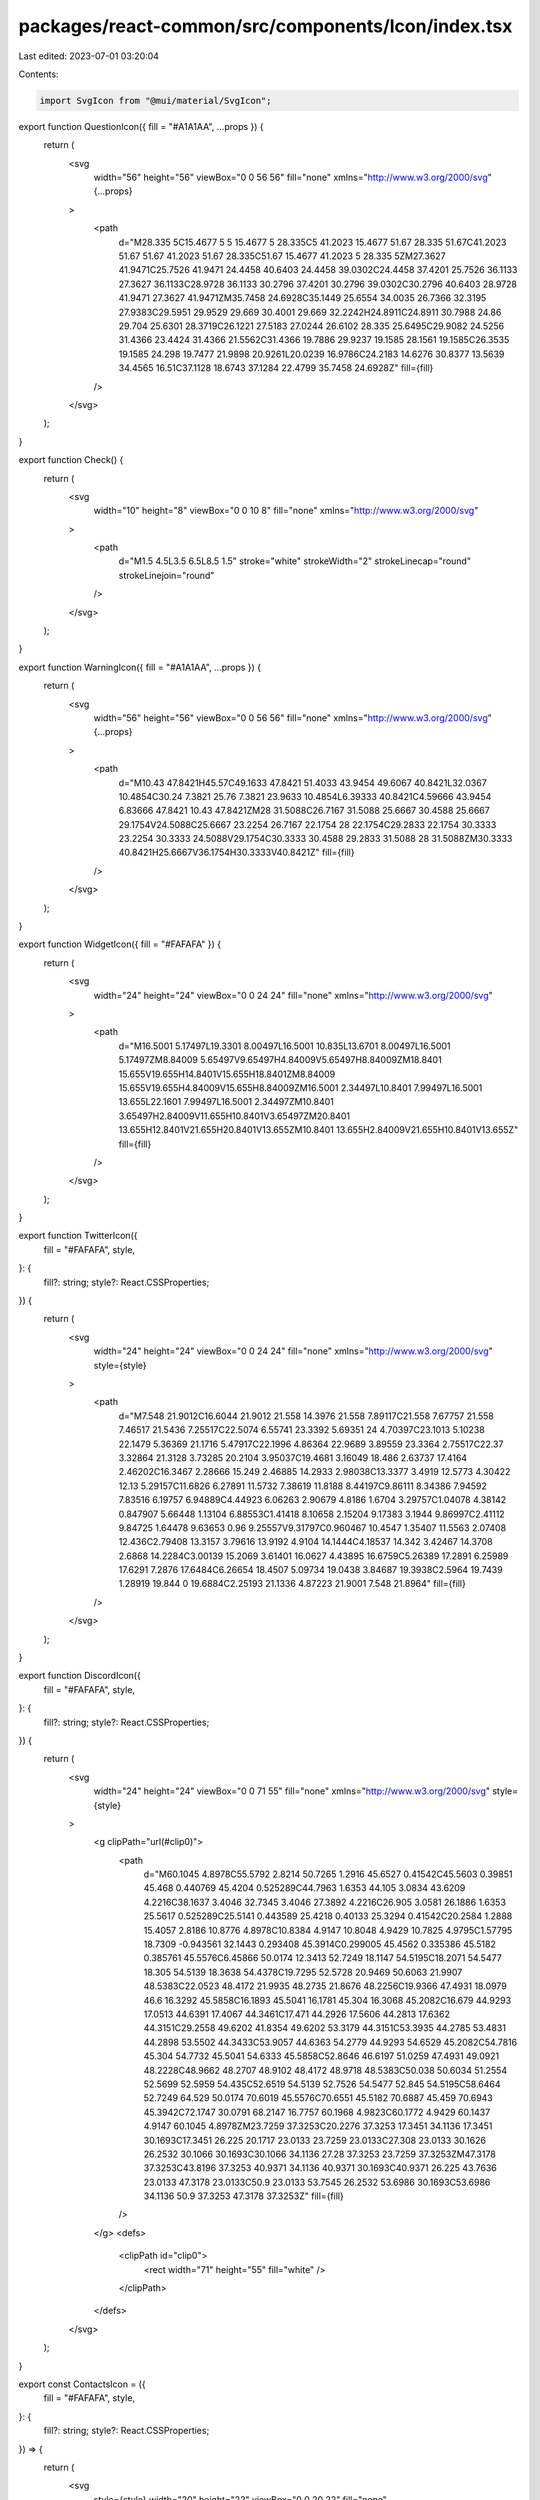 packages/react-common/src/components/Icon/index.tsx
===================================================

Last edited: 2023-07-01 03:20:04

Contents:

.. code-block:: tsx

    import SvgIcon from "@mui/material/SvgIcon";

export function QuestionIcon({ fill = "#A1A1AA", ...props }) {
  return (
    <svg
      width="56"
      height="56"
      viewBox="0 0 56 56"
      fill="none"
      xmlns="http://www.w3.org/2000/svg"
      {...props}
    >
      <path
        d="M28.335 5C15.4677 5 5 15.4677 5 28.335C5 41.2023 15.4677 51.67 28.335 51.67C41.2023 51.67 51.67 41.2023 51.67 28.335C51.67 15.4677 41.2023 5 28.335 5ZM27.3627 41.9471C25.7526 41.9471 24.4458 40.6403 24.4458 39.0302C24.4458 37.4201 25.7526 36.1133 27.3627 36.1133C28.9728 36.1133 30.2796 37.4201 30.2796 39.0302C30.2796 40.6403 28.9728 41.9471 27.3627 41.9471ZM35.7458 24.6928C35.1449 25.6554 34.0035 26.7366 32.3195 27.9383C29.5951 29.9529 29.669 30.4001 29.669 32.2242H24.8911C24.8911 30.7988 24.86 29.704 25.6301 28.3719C26.1221 27.5183 27.0244 26.6102 28.335 25.6495C29.9082 24.5256 31.4366 23.4424 31.4366 21.5562C31.4366 19.7886 29.9237 19.1585 28.1561 19.1585C26.3535 19.1585 24.298 19.7477 21.9898 20.9261L20.0239 16.9786C24.2183 14.6276 30.8377 13.5639 34.4565 16.51C37.1128 18.6743 37.1284 22.4799 35.7458 24.6928Z"
        fill={fill}
      />
    </svg>
  );
}

export function Check() {
  return (
    <svg
      width="10"
      height="8"
      viewBox="0 0 10 8"
      fill="none"
      xmlns="http://www.w3.org/2000/svg"
    >
      <path
        d="M1.5 4.5L3.5 6.5L8.5 1.5"
        stroke="white"
        strokeWidth="2"
        strokeLinecap="round"
        strokeLinejoin="round"
      />
    </svg>
  );
}

export function WarningIcon({ fill = "#A1A1AA", ...props }) {
  return (
    <svg
      width="56"
      height="56"
      viewBox="0 0 56 56"
      fill="none"
      xmlns="http://www.w3.org/2000/svg"
      {...props}
    >
      <path
        d="M10.43 47.8421H45.57C49.1633 47.8421 51.4033 43.9454 49.6067 40.8421L32.0367 10.4854C30.24 7.3821 25.76 7.3821 23.9633 10.4854L6.39333 40.8421C4.59666 43.9454 6.83666 47.8421 10.43 47.8421ZM28 31.5088C26.7167 31.5088 25.6667 30.4588 25.6667 29.1754V24.5088C25.6667 23.2254 26.7167 22.1754 28 22.1754C29.2833 22.1754 30.3333 23.2254 30.3333 24.5088V29.1754C30.3333 30.4588 29.2833 31.5088 28 31.5088ZM30.3333 40.8421H25.6667V36.1754H30.3333V40.8421Z"
        fill={fill}
      />
    </svg>
  );
}

export function WidgetIcon({ fill = "#FAFAFA" }) {
  return (
    <svg
      width="24"
      height="24"
      viewBox="0 0 24 24"
      fill="none"
      xmlns="http://www.w3.org/2000/svg"
    >
      <path
        d="M16.5001 5.17497L19.3301 8.00497L16.5001 10.835L13.6701 8.00497L16.5001 5.17497ZM8.84009 5.65497V9.65497H4.84009V5.65497H8.84009ZM18.8401 15.655V19.655H14.8401V15.655H18.8401ZM8.84009 15.655V19.655H4.84009V15.655H8.84009ZM16.5001 2.34497L10.8401 7.99497L16.5001 13.655L22.1601 7.99497L16.5001 2.34497ZM10.8401 3.65497H2.84009V11.655H10.8401V3.65497ZM20.8401 13.655H12.8401V21.655H20.8401V13.655ZM10.8401 13.655H2.84009V21.655H10.8401V13.655Z"
        fill={fill}
      />
    </svg>
  );
}

export function TwitterIcon({
  fill = "#FAFAFA",
  style,
}: {
  fill?: string;
  style?: React.CSSProperties;
}) {
  return (
    <svg
      width="24"
      height="24"
      viewBox="0 0 24 24"
      fill="none"
      xmlns="http://www.w3.org/2000/svg"
      style={style}
    >
      <path
        d="M7.548 21.9012C16.6044 21.9012 21.558 14.3976 21.558 7.89117C21.558 7.67757 21.558 7.46517 21.5436 7.25517C22.5074 6.55741 23.3392 5.69351 24 4.70397C23.1013 5.10238 22.1479 5.36369 21.1716 5.47917C22.1996 4.86364 22.9689 3.89559 23.3364 2.75517C22.37 3.32864 21.3128 3.73285 20.2104 3.95037C19.4681 3.16049 18.486 2.63737 17.4164 2.46202C16.3467 2.28666 15.249 2.46885 14.2933 2.98038C13.3377 3.4919 12.5773 4.30422 12.13 5.29157C11.6826 6.27891 11.5732 7.38619 11.8188 8.44197C9.86111 8.34386 7.94592 7.83516 6.19757 6.94889C4.44923 6.06263 2.90679 4.8186 1.6704 3.29757C1.04078 4.38142 0.847907 5.66448 1.13104 6.88553C1.41418 8.10658 2.15204 9.17383 3.1944 9.86997C2.41112 9.84725 1.64478 9.63653 0.96 9.25557V9.31797C0.960467 10.4547 1.35407 11.5563 2.07408 12.436C2.79408 13.3157 3.79616 13.9192 4.9104 14.1444C4.18537 14.342 3.42467 14.3708 2.6868 14.2284C3.00139 15.2069 3.61401 16.0627 4.43895 16.6759C5.26389 17.2891 6.25989 17.6291 7.2876 17.6484C6.26654 18.4507 5.09734 19.0438 3.84687 19.3938C2.5964 19.7439 1.28919 19.844 0 19.6884C2.25193 21.1336 4.87223 21.9001 7.548 21.8964"
        fill={fill}
      />
    </svg>
  );
}

export function DiscordIcon({
  fill = "#FAFAFA",
  style,
}: {
  fill?: string;
  style?: React.CSSProperties;
}) {
  return (
    <svg
      width="24"
      height="24"
      viewBox="0 0 71 55"
      fill="none"
      xmlns="http://www.w3.org/2000/svg"
      style={style}
    >
      <g clipPath="url(#clip0)">
        <path
          d="M60.1045 4.8978C55.5792 2.8214 50.7265 1.2916 45.6527 0.41542C45.5603 0.39851 45.468 0.440769 45.4204 0.525289C44.7963 1.6353 44.105 3.0834 43.6209 4.2216C38.1637 3.4046 32.7345 3.4046 27.3892 4.2216C26.905 3.0581 26.1886 1.6353 25.5617 0.525289C25.5141 0.443589 25.4218 0.40133 25.3294 0.41542C20.2584 1.2888 15.4057 2.8186 10.8776 4.8978C10.8384 4.9147 10.8048 4.9429 10.7825 4.9795C1.57795 18.7309 -0.943561 32.1443 0.293408 45.3914C0.299005 45.4562 0.335386 45.5182 0.385761 45.5576C6.45866 50.0174 12.3413 52.7249 18.1147 54.5195C18.2071 54.5477 18.305 54.5139 18.3638 54.4378C19.7295 52.5728 20.9469 50.6063 21.9907 48.5383C22.0523 48.4172 21.9935 48.2735 21.8676 48.2256C19.9366 47.4931 18.0979 46.6 16.3292 45.5858C16.1893 45.5041 16.1781 45.304 16.3068 45.2082C16.679 44.9293 17.0513 44.6391 17.4067 44.3461C17.471 44.2926 17.5606 44.2813 17.6362 44.3151C29.2558 49.6202 41.8354 49.6202 53.3179 44.3151C53.3935 44.2785 53.4831 44.2898 53.5502 44.3433C53.9057 44.6363 54.2779 44.9293 54.6529 45.2082C54.7816 45.304 54.7732 45.5041 54.6333 45.5858C52.8646 46.6197 51.0259 47.4931 49.0921 48.2228C48.9662 48.2707 48.9102 48.4172 48.9718 48.5383C50.038 50.6034 51.2554 52.5699 52.5959 54.435C52.6519 54.5139 52.7526 54.5477 52.845 54.5195C58.6464 52.7249 64.529 50.0174 70.6019 45.5576C70.6551 45.5182 70.6887 45.459 70.6943 45.3942C72.1747 30.0791 68.2147 16.7757 60.1968 4.9823C60.1772 4.9429 60.1437 4.9147 60.1045 4.8978ZM23.7259 37.3253C20.2276 37.3253 17.3451 34.1136 17.3451 30.1693C17.3451 26.225 20.1717 23.0133 23.7259 23.0133C27.308 23.0133 30.1626 26.2532 30.1066 30.1693C30.1066 34.1136 27.28 37.3253 23.7259 37.3253ZM47.3178 37.3253C43.8196 37.3253 40.9371 34.1136 40.9371 30.1693C40.9371 26.225 43.7636 23.0133 47.3178 23.0133C50.9 23.0133 53.7545 26.2532 53.6986 30.1693C53.6986 34.1136 50.9 37.3253 47.3178 37.3253Z"
          fill={fill}
        />
      </g>
      <defs>
        <clipPath id="clip0">
          <rect width="71" height="55" fill="white" />
        </clipPath>
      </defs>
    </svg>
  );
}

export const ContactsIcon = ({
  fill = "#FAFAFA",
  style,
}: {
  fill?: string;
  style?: React.CSSProperties;
}) => {
  return (
    <svg
      style={style}
      width="20"
      height="22"
      viewBox="0 0 20 22"
      fill="none"
      xmlns="http://www.w3.org/2000/svg"
    >
      <path
        d="M10 21.6992C9.85005 21.6992 9.70405 21.6742 9.56205 21.6242C9.42072 21.5742 9.30005 21.4992 9.20005 21.3992L6.90005 19.0992H3.07505C2.44172 19.0992 1.90438 18.8786 1.46305 18.4372C1.02105 17.9952 0.800049 17.4576 0.800049 16.8242V2.97422C0.800049 2.34089 1.02105 1.80322 1.46305 1.36122C1.90438 0.919885 2.44172 0.699219 3.07505 0.699219H16.925C17.5584 0.699219 18.0961 0.919885 18.538 1.36122C18.9794 1.80322 19.2001 2.34089 19.2001 2.97422V16.8242C19.2001 17.4576 18.9794 17.9952 18.538 18.4372C18.0961 18.8786 17.5584 19.0992 16.925 19.0992H13.075L10.8 21.3992C10.6834 21.4992 10.5544 21.5742 10.413 21.6242C10.271 21.6742 10.1334 21.6992 10 21.6992ZM10 11.0242C10.9834 11.0242 11.821 10.6782 12.513 9.98622C13.2044 9.29489 13.55 8.45755 13.55 7.47422C13.55 6.49089 13.2044 5.65355 12.513 4.96222C11.821 4.27022 10.9834 3.92422 10 3.92422C9.01672 3.92422 8.17938 4.27022 7.48805 4.96222C6.79605 5.65355 6.45005 6.49089 6.45005 7.47422C6.45005 8.45755 6.79605 9.29489 7.48805 9.98622C8.17938 10.6782 9.01672 11.0242 10 11.0242ZM10 18.6242L12.425 16.8242H16.925V15.5492C16.025 14.6826 14.9917 14.0076 13.825 13.5242C12.6584 13.0409 11.3834 12.7992 10 12.7992C8.61672 12.7992 7.34172 13.0409 6.17505 13.5242C5.00838 14.0076 3.97505 14.6826 3.07505 15.5492V16.8242H7.55005L10 18.6242Z"
        fill={fill}
      />
    </svg>
  );
};

export function CashIcon() {
  return (
    <svg
      width="24"
      height="24"
      viewBox="0 0 24 24"
      fill="none"
      xmlns="http://www.w3.org/2000/svg"
    >
      <path
        d="M4.7999 4.80005C3.47442 4.80005 2.3999 5.87457 2.3999 7.20005V12C2.3999 13.3255 3.47442 14.4 4.7999 14.4L4.7999 7.20005H16.7999C16.7999 5.87457 15.7254 4.80005 14.3999 4.80005H4.7999Z"
        fill="#FAFAFA"
      />
      <path
        fillRule="evenodd"
        clipRule="evenodd"
        d="M7.1999 12C7.1999 10.6746 8.27442 9.60005 9.5999 9.60005H19.1999C20.5254 9.60005 21.5999 10.6746 21.5999 12V16.8C21.5999 18.1255 20.5254 19.2 19.1999 19.2H9.5999C8.27442 19.2 7.1999 18.1255 7.1999 16.8V12ZM14.3999 16.8C15.7254 16.8 16.7999 15.7255 16.7999 14.4C16.7999 13.0746 15.7254 12 14.3999 12C13.0744 12 11.9999 13.0746 11.9999 14.4C11.9999 15.7255 13.0744 16.8 14.3999 16.8Z"
        fill="#FAFAFA"
      />
    </svg>
  );
}

export function SuccessIcon() {
  return (
    <svg
      width="56"
      height="56"
      viewBox="0 0 56 56"
      fill="none"
      xmlns="http://www.w3.org/2000/svg"
    >
      <path
        d="M28.0001 4.66675C15.1201 4.66675 4.66675 15.1201 4.66675 28.0001C4.66675 40.8801 15.1201 51.3334 28.0001 51.3334C40.8801 51.3334 51.3334 40.8801 51.3334 28.0001C51.3334 15.1201 40.8801 4.66675 28.0001 4.66675ZM21.6767 38.0101L13.3001 29.6334C12.3901 28.7234 12.3901 27.2534 13.3001 26.3434C14.2101 25.4334 15.6801 25.4334 16.5901 26.3434L23.3334 33.0634L39.3867 17.0101C40.2967 16.1001 41.7668 16.1001 42.6768 17.0101C43.5868 17.9201 43.5868 19.3901 42.6768 20.3001L24.9667 38.0101C24.0801 38.9201 22.5867 38.9201 21.6767 38.0101Z"
        fill="#A1A1AA"
      />
    </svg>
  );
}

export function CheckIcon({
  fill = "#35A63A",
  style,
}: {
  fill?: string;
  style?: React.CSSProperties;
}) {
  return (
    <svg width="48" height="48" viewBox="0 0 48 48" fill="none" style={style}>
      <rect width="48" height="48" rx="24" fill={fill} />
      <path
        d="M20 29.5598L14.44 23.9998L12.5466 25.8798L20 33.3331L36 17.3331L34.12 15.4531L20 29.5598Z"
        fill="white"
      />
    </svg>
  );
}

export function CrossIcon() {
  return (
    <svg
      width="48"
      height="48"
      viewBox="0 0 48 48"
      fill="none"
      xmlns="http://www.w3.org/2000/svg"
    >
      <rect width="48" height="48" rx="24" fill="#E95050" />
      <path
        d="M33.3334 16.547L31.4534 14.667L24.0001 22.1203L16.5467 14.667L14.6667 16.547L22.1201 24.0003L14.6667 31.4537L16.5467 33.3337L24.0001 25.8803L31.4534 33.3337L33.3334 31.4537L25.8801 24.0003L33.3334 16.547Z"
        fill="white"
      />
    </svg>
  );
}

export function MnemonicIcon({
  fill = "#A1A1AA",
  style,
}: {
  fill?: string;
  style: React.CSSProperties;
}) {
  return (
    <svg
      width="24"
      height="24"
      viewBox="0 0 24 24"
      fill="none"
      xmlns="http://www.w3.org/2000/svg"
      style={style}
    >
      <path
        d="M3 19.0251C2.45 19.0251 1.97933 18.8294 1.588 18.4381C1.196 18.0461 1 17.5751 1 17.0251V15.0251C1 14.7418 1.096 14.5041 1.288 14.3121C1.47933 14.1208 1.71667 14.0251 2 14.0251C2.28333 14.0251 2.521 14.1208 2.713 14.3121C2.90433 14.5041 3 14.7418 3 15.0251V17.0251H21V15.0251C21 14.7418 21.096 14.5041 21.288 14.3121C21.4793 14.1208 21.7167 14.0251 22 14.0251C22.2833 14.0251 22.5207 14.1208 22.712 14.3121C22.904 14.5041 23 14.7418 23 15.0251V17.0251C23 17.5751 22.8043 18.0461 22.413 18.4381C22.021 18.8294 21.55 19.0251 21 19.0251H3ZM7.35 15.2251C6.53333 15.2251 5.89167 15.0124 5.425 14.5871C4.95833 14.1624 4.725 13.5834 4.725 12.8501C4.725 12.1501 4.996 11.5791 5.538 11.1371C6.07933 10.6958 6.775 10.4751 7.625 10.4751C8.00833 10.4751 8.36267 10.5041 8.688 10.5621C9.01267 10.6208 9.29167 10.7168 9.525 10.8501V10.5001C9.525 10.0501 9.37067 9.69176 9.062 9.4251C8.754 9.15843 8.33333 9.0251 7.8 9.0251C7.55 9.0251 7.31267 9.06243 7.088 9.1371C6.86267 9.21243 6.65833 9.31676 6.475 9.4501C6.325 9.56676 6.16267 9.63343 5.988 9.6501C5.81267 9.66676 5.65 9.61676 5.5 9.5001C5.35 9.38343 5.25833 9.23743 5.225 9.0621C5.19167 8.88743 5.24167 8.73343 5.375 8.6001C5.675 8.31676 6.02933 8.1001 6.438 7.9501C6.846 7.8001 7.30833 7.7251 7.825 7.7251C8.85833 7.7251 9.65 7.97076 10.2 8.4621C10.75 8.9541 11.025 9.66676 11.025 10.6001V14.2751C11.025 14.4751 10.954 14.6458 10.812 14.7871C10.6707 14.9291 10.5 15.0001 10.3 15.0001C10.0833 15.0001 9.90433 14.9291 9.763 14.7871C9.621 14.6458 9.55 14.4668 9.55 14.2501V14.1501H9.475C9.25833 14.4834 8.96667 14.7461 8.6 14.9381C8.23333 15.1294 7.81667 15.2251 7.35 15.2251ZM7.9 11.6501C7.36667 11.6501 6.95833 11.7541 6.675 11.9621C6.39167 12.1708 6.25 12.4668 6.25 12.8501C6.25 13.1834 6.375 13.4541 6.625 13.6621C6.875 13.8708 7.2 13.9751 7.6 13.9751C8.13333 13.9751 8.58767 13.7874 8.963 13.4121C9.33767 13.0374 9.525 12.5834 9.525 12.0501C9.29167 11.9168 9.025 11.8168 8.725 11.7501C8.425 11.6834 8.15 11.6501 7.9 11.6501ZM16.325 15.2251C15.6417 15.2251 15.121 15.0751 14.763 14.7751C14.4043 14.4751 14.175 14.2418 14.075 14.0751H14V14.4001C14 14.6001 13.9293 14.7708 13.788 14.9121C13.646 15.0541 13.475 15.1251 13.275 15.1251C13.075 15.1251 12.9 15.0501 12.75 14.9001C12.6 14.7501 12.525 14.5751 12.525 14.3751V5.7501C12.525 5.53343 12.6 5.3501 12.75 5.2001C12.9 5.0501 13.0833 4.9751 13.3 4.9751C13.5167 4.9751 13.7 5.0501 13.85 5.2001C14 5.3501 14.075 5.53343 14.075 5.7501V7.8001L14 8.8001H14.075C14.125 8.71676 14.325 8.5041 14.675 8.1621C15.025 7.82076 15.575 7.6501 16.325 7.6501C17.3917 7.6501 18.2333 8.03343 18.85 8.8001C19.4667 9.56676 19.775 10.4501 19.775 11.4501C19.775 12.4501 19.471 13.3291 18.863 14.0871C18.2543 14.8458 17.4083 15.2251 16.325 15.2251ZM16.1 9.0501C15.4333 9.0501 14.9167 9.29576 14.55 9.7871C14.1833 10.2791 14 10.8251 14 11.4251C14 12.0418 14.1833 12.5918 14.55 13.0751C14.9167 13.5584 15.4333 13.8001 16.1 13.8001C16.7667 13.8001 17.2877 13.5584 17.663 13.0751C18.0377 12.5918 18.225 12.0418 18.225 11.4251C18.225 10.8084 18.0377 10.2584 17.663 9.7751C17.2877 9.29176 16.7667 9.0501 16.1 9.0501Z"
        fill={fill}
      />
    </svg>
  );
}

export function BackpackMnemonicIcon({
  fill = "#A1A1AA",
  style,
}: {
  fill?: string;
  style: React.CSSProperties;
}) {
  return (
    <svg
      width="24"
      height="24"
      viewBox="0 0 24 24"
      fill="none"
      xmlns="http://www.w3.org/2000/svg"
      style={style}
    >
      <path
        d="M3 19.0251C2.45 19.0251 1.97933 18.8294 1.588 18.4381C1.196 18.0461 1 17.5751 1 17.0251V15.0251C1 14.7418 1.096 14.5041 1.288 14.3121C1.47933 14.1208 1.71667 14.0251 2 14.0251C2.28333 14.0251 2.521 14.1208 2.713 14.3121C2.90433 14.5041 3 14.7418 3 15.0251V17.0251H21V15.0251C21 14.7418 21.096 14.5041 21.288 14.3121C21.4793 14.1208 21.7167 14.0251 22 14.0251C22.2833 14.0251 22.5207 14.1208 22.712 14.3121C22.904 14.5041 23 14.7418 23 15.0251V17.0251C23 17.5751 22.8043 18.0461 22.413 18.4381C22.021 18.8294 21.55 19.0251 21 19.0251H3Z"
        fill={fill}
      />
      <path
        fillRule="evenodd"
        clipRule="evenodd"
        d="M16.9674 7.58057C16.2841 7.58057 15.7634 7.73057 15.4054 8.03057C15.0467 8.33057 14.8174 8.5639 14.7174 8.73057H14.6424V8.40557C14.6424 8.20557 14.5717 8.0349 14.4304 7.89357C14.2884 7.75157 14.1174 7.68057 13.9174 7.68057C13.7174 7.68057 13.5424 7.75557 13.3924 7.90557C13.2424 8.05557 13.1674 8.23057 13.1674 8.43057V17.0556C13.1674 17.2722 13.2424 17.4556 13.3924 17.6056C13.5424 17.7556 13.7257 17.8306 13.9424 17.8306C14.1591 17.8306 14.3424 17.7556 14.4924 17.6056C14.6424 17.4556 14.7174 17.2722 14.7174 17.0556V15.0056L14.6424 14.0056H14.7174C14.7674 14.0889 14.9674 14.3016 15.3174 14.6436C15.6674 14.9849 16.2174 15.1556 16.9674 15.1556C18.0341 15.1556 18.8757 14.7722 19.4924 14.0056C20.1091 13.2389 20.4174 12.3556 20.4174 11.3556C20.4174 10.3556 20.1134 9.47657 19.5054 8.71857C18.8967 7.9599 18.0507 7.58057 16.9674 7.58057ZM16.7425 13.7554C16.0758 13.7554 15.5592 13.5097 15.1925 13.0184C14.8258 12.5264 14.6425 11.9804 14.6425 11.3804C14.6425 10.7637 14.8258 10.2137 15.1925 9.73037C15.5592 9.24704 16.0758 9.00537 16.7425 9.00537C17.4092 9.00537 17.9302 9.24704 18.3055 9.73037C18.6802 10.2137 18.8675 10.7637 18.8675 11.3804C18.8675 11.997 18.6802 12.547 18.3055 13.0304C17.9302 13.5137 17.4092 13.7554 16.7425 13.7554Z"
        fill={fill}
      />
      <path
        fillRule="evenodd"
        clipRule="evenodd"
        d="M8.55 15.2251C7.86667 15.2251 7.346 15.0751 6.988 14.7751C6.62933 14.4751 6.4 14.2418 6.3 14.0751H6.225V14.4001C6.225 14.6001 6.15433 14.7708 6.013 14.9121C5.871 15.0541 5.7 15.1251 5.5 15.1251C5.3 15.1251 5.125 15.0501 4.975 14.9001C4.825 14.7501 4.75 14.5751 4.75 14.3751V5.7501C4.75 5.53343 4.825 5.3501 4.975 5.2001C5.125 5.0501 5.30833 4.9751 5.525 4.9751C5.74167 4.9751 5.925 5.0501 6.075 5.2001C6.225 5.3501 6.3 5.53343 6.3 5.7501V7.8001L6.225 8.8001H6.3C6.35 8.71677 6.55 8.5041 6.9 8.1621C7.25 7.82076 7.8 7.6501 8.55 7.6501C9.61667 7.6501 10.4583 8.03343 11.075 8.8001C11.6917 9.56676 12 10.4501 12 11.4501C12 12.4501 11.696 13.3291 11.088 14.0871C10.4793 14.8458 9.63333 15.2251 8.55 15.2251ZM8.3251 9.05029C7.65843 9.05029 7.14176 9.29596 6.7751 9.78729C6.40843 10.2793 6.2251 10.8253 6.2251 11.4253C6.2251 12.042 6.40843 12.592 6.7751 13.0753C7.14176 13.5586 7.65843 13.8003 8.3251 13.8003C8.99177 13.8003 9.51276 13.5586 9.8881 13.0753C10.2628 12.592 10.4501 12.042 10.4501 11.4253C10.4501 10.8086 10.2628 10.2586 9.8881 9.77529C9.51276 9.29196 8.99177 9.05029 8.3251 9.05029Z"
        fill={fill}
      />
    </svg>
  );
}
export function ImportedIcon({
  fill = "#A1A1AA",
  style,
}: {
  fill?: string;
  style?: React.CSSProperties;
}) {
  return (
    <svg
      width="24"
      height="24"
      viewBox="0 0 24 24"
      fill="none"
      xmlns="http://www.w3.org/2000/svg"
      style={style}
    >
      <path
        d="M12 16C11.7167 16 11.4793 15.904 11.288 15.712C11.096 15.5207 11 15.2834 11 15V7.85005L9.125 9.72505C8.925 9.92505 8.69167 10.025 8.425 10.025C8.15833 10.025 7.91667 9.91672 7.7 9.70005C7.5 9.50005 7.40433 9.26238 7.413 8.98705C7.421 8.71238 7.51667 8.48338 7.7 8.30005L11.3 4.70005C11.4 4.60005 11.5083 4.52905 11.625 4.48705C11.7417 4.44572 11.8667 4.42505 12 4.42505C12.1333 4.42505 12.2583 4.44572 12.375 4.48705C12.4917 4.52905 12.6 4.60005 12.7 4.70005L16.3 8.30005C16.5 8.50005 16.5957 8.73738 16.587 9.01205C16.579 9.28738 16.4833 9.51672 16.3 9.70005C16.1 9.90005 15.8627 10.004 15.588 10.012C15.3127 10.0207 15.075 9.92505 14.875 9.72505L13 7.85005V15C13 15.2834 12.9043 15.5207 12.713 15.712C12.521 15.904 12.2833 16 12 16ZM6 20C5.45 20 4.97933 19.8044 4.588 19.413C4.196 19.021 4 18.55 4 18V16C4 15.7167 4.09567 15.479 4.287 15.287C4.479 15.0957 4.71667 15 5 15C5.28333 15 5.521 15.0957 5.713 15.287C5.90433 15.479 6 15.7167 6 16V18H18V16C18 15.7167 18.096 15.479 18.288 15.287C18.4793 15.0957 18.7167 15 19 15C19.2833 15 19.5207 15.0957 19.712 15.287C19.904 15.479 20 15.7167 20 16V18C20 18.55 19.8043 19.021 19.413 19.413C19.021 19.8044 18.55 20 18 20H6Z"
        fill={fill}
      />
    </svg>
  );
}

// Larger hardware wallet icon
export function HardwareWalletIcon({ fill = "#A1A1AA", ...props }) {
  return (
    <svg
      width="56"
      height="56"
      viewBox="0 0 56 56"
      fill="none"
      xmlns="http://www.w3.org/2000/svg"
      {...props}
    >
      <path
        d="M42 9.33325H14C8.84332 9.33325 4.66666 13.5099 4.66666 18.6666V37.3333C4.66666 42.4899 8.84332 46.6666 14 46.6666H42C47.1567 46.6666 51.3333 42.4899 51.3333 37.3333V18.6666C51.3333 13.5099 47.1567 9.33325 42 9.33325ZM37.66 32.1299C37.1 32.5966 36.33 32.7833 35.6067 32.5966L9.68332 26.2499C10.3833 24.5466 12.04 23.3333 14 23.3333H42C43.5633 23.3333 44.94 24.1266 45.8033 25.2933L37.66 32.1299ZM14 13.9999H42C44.5667 13.9999 46.6667 16.0999 46.6667 18.6666V19.9499C45.29 19.1566 43.7033 18.6666 42 18.6666H14C12.2967 18.6666 10.71 19.1566 9.33332 19.9499V18.6666C9.33332 16.0999 11.4333 13.9999 14 13.9999Z"
        fill={fill}
      />
    </svg>
  );
}

export function HardwareIcon({
  fill = "#A1A1AA",
  style,
}: {
  fill?: string;
  style?: React.CSSProperties;
}) {
  return (
    <svg
      width="24"
      height="24"
      viewBox="0 0 24 24"
      fill="none"
      xmlns="http://www.w3.org/2000/svg"
      style={style}
    >
      <path
        fillRule="evenodd"
        clipRule="evenodd"
        d="M3 7.5H21C21.2833 7.5 21.5207 7.59567 21.712 7.787C21.904 7.979 22 8.21667 22 8.5V15.5C22 15.7833 21.904 16.0207 21.712 16.212C21.5207 16.404 21.2833 16.5 21 16.5H3C2.71667 16.5 2.47933 16.404 2.288 16.212C2.096 16.0207 2 15.7833 2 15.5V8.5C2 8.21667 2.096 7.979 2.288 7.787C2.47933 7.59567 2.71667 7.5 3 7.5ZM17.5176 14C18.6221 14 19.5176 13.1046 19.5176 12C19.5176 10.8954 18.6221 10 17.5176 10C16.413 10 15.5176 10.8954 15.5176 12C15.5176 13.1046 16.413 14 17.5176 14Z"
        fill={fill}
      />
    </svg>
  );
}

export function PlusCircleIcon({
  fill = "#A1A1AA",
  style,
}: {
  fill?: string;
  style?: React.CSSProperties;
}) {
  return (
    <svg
      width="25"
      height="24"
      viewBox="0 0 25 24"
      fill="none"
      xmlns="http://www.w3.org/2000/svg"
      style={style}
    >
      <path
        d="M12.7964 17C13.0797 17 13.3174 16.904 13.5094 16.712C13.7007 16.5207 13.7964 16.2833 13.7964 16V13H16.8214C17.1047 13 17.3381 12.904 17.5214 12.712C17.7047 12.5207 17.7964 12.2833 17.7964 12C17.7964 11.7167 17.7004 11.479 17.5084 11.287C17.3171 11.0957 17.0797 11 16.7964 11H13.7964V7.975C13.7964 7.69167 13.7007 7.45833 13.5094 7.275C13.3174 7.09167 13.0797 7 12.7964 7C12.5131 7 12.2757 7.09567 12.0844 7.287C11.8924 7.479 11.7964 7.71667 11.7964 8V11H8.77139C8.48805 11 8.25472 11.0957 8.07139 11.287C7.88805 11.479 7.79639 11.7167 7.79639 12C7.79639 12.2833 7.89205 12.5207 8.08339 12.712C8.27539 12.904 8.51305 13 8.79639 13H11.7964V16.025C11.7964 16.3083 11.8924 16.5417 12.0844 16.725C12.2757 16.9083 12.5131 17 12.7964 17ZM12.7964 22C11.4131 22 10.1131 21.7373 8.89639 21.212C7.67972 20.6873 6.62139 19.975 5.72139 19.075C4.82139 18.175 4.10905 17.1167 3.58439 15.9C3.05905 14.6833 2.79639 13.3833 2.79639 12C2.79639 10.6167 3.05905 9.31667 3.58439 8.1C4.10905 6.88333 4.82139 5.825 5.72139 4.925C6.62139 4.025 7.67972 3.31233 8.89639 2.787C10.1131 2.26233 11.4131 2 12.7964 2C14.1797 2 15.4797 2.26233 16.6964 2.787C17.9131 3.31233 18.9714 4.025 19.8714 4.925C20.7714 5.825 21.4837 6.88333 22.0084 8.1C22.5337 9.31667 22.7964 10.6167 22.7964 12C22.7964 13.3833 22.5337 14.6833 22.0084 15.9C21.4837 17.1167 20.7714 18.175 19.8714 19.075C18.9714 19.975 17.9131 20.6873 16.6964 21.212C15.4797 21.7373 14.1797 22 12.7964 22Z"
        fill={fill}
      />
    </svg>
  );
}

export function SecretKeyIcon({
  fill = "#A1A1AA",
  style,
}: {
  fill?: string;
  style?: React.CSSProperties;
}) {
  return (
    <svg
      width="24"
      height="24"
      viewBox="0 0 24 24"
      fill="none"
      xmlns="http://www.w3.org/2000/svg"
      style={style}
    >
      <path
        d="M7 18C5.33333 18 3.91667 17.4167 2.75 16.25C1.58333 15.0833 1 13.6667 1 12C1 10.3333 1.58333 8.91667 2.75 7.75C3.91667 6.58333 5.33333 6 7 6C8.35 6 9.52933 6.379 10.538 7.137C11.546 7.89567 12.25 8.85 12.65 10H21C21.55 10 22.021 10.1957 22.413 10.587C22.8043 10.979 23 11.45 23 12C23 12.6 22.7917 13.0833 22.375 13.45C21.9583 13.8167 21.5 14 21 14V16C21 16.55 20.8043 17.021 20.413 17.413C20.021 17.8043 19.55 18 19 18C18.45 18 17.979 17.8043 17.587 17.413C17.1957 17.021 17 16.55 17 16V14H12.65C12.25 15.15 11.546 16.1043 10.538 16.863C9.52933 17.621 8.35 18 7 18ZM7 14C7.55 14 8.02067 13.804 8.412 13.412C8.804 13.0207 9 12.55 9 12C9 11.45 8.804 10.979 8.412 10.587C8.02067 10.1957 7.55 10 7 10C6.45 10 5.97933 10.1957 5.588 10.587C5.196 10.979 5 11.45 5 12C5 12.55 5.196 13.0207 5.588 13.412C5.97933 13.804 6.45 14 7 14Z"
        fill={fill}
      />
    </svg>
  );
}

export function EclipseIcon() {
  // TODO
  return <div>ECL</div>;
}

export function SolanaIcon() {
  return (
    <svg
      width="56"
      height="56"
      viewBox="0 0 56 56"
      fill="none"
      xmlns="http://www.w3.org/2000/svg"
    >
      <path
        d="M28 56C43.464 56 56 43.464 56 28C56 12.536 43.464 0 28 0C12.536 0 0 12.536 0 28C0 43.464 12.536 56 28 56Z"
        fill="black"
      />
      <path
        d="M55.5 28C55.5 43.1878 43.1878 55.5 28 55.5C12.8122 55.5 0.5 43.1878 0.5 28C0.5 12.8122 12.8122 0.5 28 0.5C43.1878 0.5 55.5 12.8122 55.5 28Z"
        stroke="white"
        strokeOpacity="0.15"
      />
      <path
        fillRule="evenodd"
        clipRule="evenodd"
        d="M17.2789 35.7183C17.3843 35.6023 17.5127 35.5098 17.6559 35.4464C17.799 35.3829 17.954 35.3502 18.1105 35.35L43.7697 35.371C43.8791 35.3713 43.9859 35.4032 44.0773 35.463C44.1689 35.5228 44.241 35.6079 44.2849 35.7079C44.329 35.8078 44.343 35.9186 44.3254 36.0264C44.3077 36.1342 44.2592 36.2346 44.1855 36.3153L38.7213 42.3318C38.6159 42.4478 38.4874 42.5404 38.3442 42.6039C38.2008 42.6673 38.0458 42.7 37.889 42.7L12.2305 42.6791C12.1213 42.6788 12.0144 42.6468 11.9229 42.5871C11.8315 42.5273 11.7594 42.4422 11.7153 42.3422C11.6713 42.2422 11.6572 42.1315 11.6749 42.0237C11.6925 41.9159 11.7411 41.8155 11.8147 41.7348L17.2789 35.7183ZM44.1855 30.7097C44.2592 30.7905 44.3077 30.8909 44.3254 30.9987C44.343 31.1065 44.329 31.2172 44.2849 31.3172C44.241 31.4172 44.1689 31.5023 44.0773 31.5621C43.9859 31.6218 43.8791 31.6538 43.7697 31.654L18.1112 31.675C17.9546 31.675 17.7996 31.6423 17.6562 31.5789C17.5128 31.5154 17.3843 31.4228 17.2789 31.3068L11.8147 25.2868C11.7411 25.2061 11.6925 25.1057 11.6749 24.9979C11.6572 24.8901 11.6713 24.7793 11.7153 24.6794C11.7594 24.5794 11.8315 24.4943 11.9229 24.4345C12.0144 24.3747 12.1213 24.3428 12.2305 24.3425L37.8897 24.3215C38.0464 24.3217 38.2012 24.3544 38.3444 24.4179C38.4877 24.4813 38.616 24.5738 38.7213 24.6897L44.1855 30.7097ZM17.2789 13.6682C17.3843 13.5524 17.5127 13.4598 17.6559 13.3964C17.799 13.333 17.954 13.3001 18.1105 13.3L43.7697 13.321C43.8791 13.3213 43.9859 13.3532 44.0773 13.413C44.1689 13.4728 44.241 13.5579 44.2849 13.6579C44.329 13.7579 44.343 13.8685 44.3254 13.9764C44.3077 14.0842 44.2592 14.1846 44.1855 14.2653L38.7213 20.2818C38.6159 20.3978 38.4874 20.4904 38.3442 20.5539C38.2008 20.6173 38.0458 20.65 37.889 20.65L12.2305 20.629C12.1213 20.6288 12.0144 20.5968 11.9229 20.5371C11.8315 20.4773 11.7594 20.3922 11.7153 20.2922C11.6713 20.1922 11.6572 20.0815 11.6749 19.9737C11.6925 19.8659 11.7411 19.7655 11.8147 19.6847L17.2789 13.6682Z"
        fill="url(#paint0_linear_5897_33336)"
      />
      <defs>
        <linearGradient
          id="paint0_linear_5897_33336"
          x1="12.6589"
          y1="43.3412"
          x2="43.3413"
          y2="12.6588"
          gradientUnits="userSpaceOnUse"
        >
          <stop stopColor="#9945FF" />
          <stop offset="0.2" stopColor="#7962E7" />
          <stop offset="1" stopColor="#00D18C" />
        </linearGradient>
      </defs>
    </svg>
  );
}

export function EthereumIcon() {
  return (
    <svg xmlns="http://www.w3.org/2000/svg" id="body_1" width="56" height="56">
      <g transform="matrix(1.6470588 0 0 1.6470588 0 0)">
        <path
          d="M17 34C 26.3888 34 34 26.3888 34 17C 34 7.61116 26.3888 0 17 0C 7.61116 0 0 7.61116 0 17C 0 26.3888 7.61116 34 17 34z"
          stroke="none"
          fill="#627EEA"
          fillRule="nonzero"
        />
        <path
          d="M17.5293 4.25L17.5293 13.6744L25.4949 17.2337L17.5293 4.25z"
          stroke="none"
          fill="#FFFFFF"
          fillRule="nonzero"
          fillOpacity="0.6"
        />
        <path
          d="M17.5291 4.25L9.5625 17.2337L17.5291 13.6744L17.5291 4.25z"
          stroke="none"
          fill="#FFFFFF"
          fillRule="nonzero"
        />
        <path
          d="M17.5293 23.3408L17.5293 29.7445L25.5002 18.7168L17.5293 23.3408z"
          stroke="none"
          fill="#FFFFFF"
          fillRule="nonzero"
          fillOpacity="0.6"
        />
        <path
          d="M17.5291 29.7445L17.5291 23.3397L9.5625 18.7168L17.5291 29.7445z"
          stroke="none"
          fill="#FFFFFF"
          fillRule="nonzero"
        />
        <path
          d="M17.5293 21.8581L25.4949 17.233L17.5293 13.6758L17.5293 21.8581z"
          stroke="none"
          fill="#FFFFFF"
          fillRule="nonzero"
          fillOpacity="0.2"
        />
        <path
          d="M9.5625 17.233L17.5291 21.8581L17.5291 13.6758L9.5625 17.233z"
          stroke="none"
          fill="#FFFFFF"
          fillRule="nonzero"
          fillOpacity="0.6"
        />
      </g>
    </svg>
  );
}

export function SadFaceIcon() {
  return (
    <svg
      width="56"
      height="56"
      viewBox="0 0 56 56"
      fill="none"
      xmlns="http://www.w3.org/2000/svg"
    >
      <path
        d="M36.1666 25.6667C38.0996 25.6667 39.6666 24.0997 39.6666 22.1667C39.6666 20.2338 38.0996 18.6667 36.1666 18.6667C34.2336 18.6667 32.6666 20.2338 32.6666 22.1667C32.6666 24.0997 34.2336 25.6667 36.1666 25.6667Z"
        fill="#A1A1AA"
      />
      <path
        d="M19.8333 25.6667C21.7663 25.6667 23.3333 24.0997 23.3333 22.1667C23.3333 20.2338 21.7663 18.6667 19.8333 18.6667C17.9003 18.6667 16.3333 20.2338 16.3333 22.1667C16.3333 24.0997 17.9003 25.6667 19.8333 25.6667Z"
        fill="#A1A1AA"
      />
      <path
        d="M27.9766 4.66675C15.0966 4.66675 4.66663 15.1201 4.66663 28.0001C4.66663 40.8801 15.0966 51.3334 27.9766 51.3334C40.88 51.3334 51.3333 40.8801 51.3333 28.0001C51.3333 15.1201 40.88 4.66675 27.9766 4.66675ZM28 46.6667C17.6866 46.6667 9.33329 38.3134 9.33329 28.0001C9.33329 17.6867 17.6866 9.33341 28 9.33341C38.3133 9.33341 46.6666 17.6867 46.6666 28.0001C46.6666 38.3134 38.3133 46.6667 28 46.6667ZM28 32.6667C23.5666 32.6667 19.53 34.9301 17.15 38.6867C16.6366 39.5034 16.8933 40.5767 17.71 41.0901C18.5266 41.6034 19.6 41.3467 20.1133 40.5301C21.84 37.7767 24.78 36.1434 28 36.1434C31.22 36.1434 34.16 37.7767 35.8866 40.5301C36.2133 41.0667 36.7966 41.3467 37.38 41.3467C37.7066 41.3467 38.01 41.2534 38.3133 41.0901C39.13 40.5767 39.3866 39.5034 38.8733 38.6867C36.47 34.9067 32.4333 32.6667 28 32.6667Z"
        fill="#A1A1AA"
      />
    </svg>
  );
}

export function EyeIcon() {
  return (
    <svg
      width="40"
      height="40"
      viewBox="0 0 40 40"
      fill="none"
      xmlns="http://www.w3.org/2000/svg"
    >
      <path
        d="M20.0003 10.7834C24.6003 10.7834 28.3337 14.5167 28.3337 19.1167C28.3337 19.9667 28.167 20.7834 27.9337 21.5501L33.0337 26.6501C35.3503 24.6001 37.1837 22.0334 38.3337 19.1001C35.4503 11.8001 28.3337 6.61675 20.0003 6.61675C17.8837 6.61675 15.8503 6.95008 13.9337 7.56675L17.5503 11.1834C18.3337 10.9501 19.1503 10.7834 20.0003 10.7834ZM4.51699 5.21675C3.86699 5.86675 3.86699 6.91675 4.51699 7.56675L7.80032 10.8501C5.10032 13.0001 2.95033 15.8334 1.66699 19.1167C4.55033 26.4334 11.667 31.6167 20.0003 31.6167C22.5337 31.6167 24.9503 31.1167 27.1837 30.2501L31.717 34.7834C32.367 35.4334 33.417 35.4334 34.067 34.7834C34.717 34.1334 34.717 33.0834 34.067 32.4334L6.88366 5.21675C6.23366 4.56675 5.16699 4.56675 4.51699 5.21675ZM20.0003 27.4501C15.4003 27.4501 11.667 23.7167 11.667 19.1167C11.667 17.8334 11.967 16.6167 12.4837 15.5501L15.1003 18.1667C15.0503 18.4667 15.0003 18.7834 15.0003 19.1167C15.0003 21.8834 17.2337 24.1167 20.0003 24.1167C20.3337 24.1167 20.6337 24.0667 20.9503 24.0001L23.567 26.6167C22.4837 27.1501 21.2837 27.4501 20.0003 27.4501ZM24.9503 18.5667C24.7003 16.2334 22.867 14.4167 20.5503 14.1667L24.9503 18.5667Z"
        fill="#A1A1AA"
      />
    </svg>
  );
}

export function BalancesIcon({ fill = "#99A4B4", ...props }) {
  return (
    <svg
      xmlns="http://www.w3.org/2000/svg"
      width="24"
      height="24"
      viewBox="0 0 24 24"
      fill="none"
      {...props}
    >
      <path d="M15.7664 5L18.7664 0H5.23438L8.23438 5H15.7664Z" fill={fill} />
      <path
        d="M16.416 7H7.583C5.416 9.305 2 13.492 2 17C2 19.1 2.975 24 12 24C21.025 24 22 19.1 22 17C22 13.492 18.582 9.305 16.416 7Z"
        fill={fill}
      />
    </svg>
  );
}

export function GridIcon({ fill = "#99A4B4", ...props }) {
  return (
    <svg
      xmlns="http://www.w3.org/2000/svg"
      width="24"
      height="24"
      viewBox="0 0 24 24"
      fill="none"
      {...props}
    >
      <path
        d="M9 1H3C1.89543 1 1 1.89543 1 3V9C1 10.1046 1.89543 11 3 11H9C10.1046 11 11 10.1046 11 9V3C11 1.89543 10.1046 1 9 1Z"
        fill={fill}
      />
      <path
        d="M23.4285 4.61798L19.3815 0.571977C19.0147 0.206683 18.5182 0.00158691 18.0005 0.00158691C17.4829 0.00158691 16.9863 0.206683 16.6195 0.571977L12.5725 4.61798C12.2071 4.9851 12.002 5.48199 12.002 5.99998C12.002 6.51796 12.2071 7.01486 12.5725 7.38198L16.6195 11.429C16.9863 11.7943 17.4829 11.9994 18.0005 11.9994C18.5182 11.9994 19.0147 11.7943 19.3815 11.429L23.4285 7.38298C23.7942 7.01582 23.9996 6.5187 23.9996 6.00048C23.9996 5.48225 23.7942 4.98514 23.4285 4.61798Z"
        fill={fill}
      />
      <path
        d="M21 13H15C13.8954 13 13 13.8954 13 15V21C13 22.1046 13.8954 23 15 23H21C22.1046 23 23 22.1046 23 21V15C23 13.8954 22.1046 13 21 13Z"
        fill={fill}
      />
      <path
        d="M9 13H3C1.89543 13 1 13.8954 1 15V21C1 22.1046 1.89543 23 3 23H9C10.1046 23 11 22.1046 11 21V15C11 13.8954 10.1046 13 9 13Z"
        fill={fill}
      />
    </svg>
  );
}

export function AppsColorIcon({ fill = undefined, ...props }) {
  return (
    <svg
      width="23"
      height="23"
      viewBox="0 0 23 23"
      fill="none"
      xmlns="http://www.w3.org/2000/svg"
      {...props}
    >
      <path
        d="M8 1H2C0.895431 1 0 1.89543 0 3V9C0 10.1046 0.895431 11 2 11H8C9.10457 11 10 10.1046 10 9V3C10 1.89543 9.10457 1 8 1Z"
        fill={fill ?? "#C061F7"}
      />
      <path
        d="M22.428 4.61639L18.381 0.57039C18.0142 0.205096 17.5177 0 17 0C16.4823 0 15.9858 0.205096 15.619 0.57039L11.572 4.61639C11.2066 4.98351 11.0014 5.48041 11.0014 5.99839C11.0014 6.51637 11.2066 7.01327 11.572 7.38039L15.619 11.4274C15.9858 11.7927 16.4823 11.9978 17 11.9978C17.5177 11.9978 18.0142 11.7927 18.381 11.4274L22.428 7.38139C22.7937 7.01423 22.9991 6.51712 22.9991 5.99889C22.9991 5.48066 22.7937 4.98355 22.428 4.61639V4.61639Z"
        fill={fill ?? "#28DBD1"}
      />
      <path
        d="M20 13H14C12.8954 13 12 13.8954 12 15V21C12 22.1046 12.8954 23 14 23H20C21.1046 23 22 22.1046 22 21V15C22 13.8954 21.1046 13 20 13Z"
        fill={fill ?? "#6360FF"}
      />
      <path
        d="M8 13H2C0.895431 13 0 13.8954 0 15V21C0 22.1046 0.895431 23 2 23H8C9.10457 23 10 22.1046 10 21V15C10 13.8954 9.10457 13 8 13Z"
        fill={fill ?? "#FE6F5C"}
      />
    </svg>
  );
}

export function ImageIcon({ fill = "#99A4B4", ...props }) {
  return (
    <svg
      xmlns="http://www.w3.org/2000/svg"
      width="24"
      height="24"
      viewBox="0 0 24 24"
      fill="none"
      {...props}
    >
      <path
        d="M20 1H4C3.20435 1 2.44129 1.31607 1.87868 1.87868C1.31607 2.44129 1 3.20435 1 4V20C1 20.7956 1.31607 21.5587 1.87868 22.1213C2.44129 22.6839 3.20435 23 4 23H20C20.7956 23 21.5587 22.6839 22.1213 22.1213C22.6839 21.5587 23 20.7956 23 20V4C23 3.20435 22.6839 2.44129 22.1213 1.87868C21.5587 1.31607 20.7956 1 20 1V1ZM9.5 6C9.79667 6 10.0867 6.08797 10.3334 6.2528C10.58 6.41762 10.7723 6.65189 10.8858 6.92597C10.9994 7.20006 11.0291 7.50166 10.9712 7.79264C10.9133 8.08361 10.7704 8.35088 10.5607 8.56066C10.3509 8.77044 10.0836 8.9133 9.79264 8.97118C9.50166 9.02906 9.20006 8.99935 8.92597 8.88582C8.65189 8.77229 8.41762 8.58003 8.2528 8.33335C8.08797 8.08668 8 7.79667 8 7.5C8 7.10218 8.15804 6.72064 8.43934 6.43934C8.72064 6.15804 9.10218 6 9.5 6ZM18.925 16.763C18.8802 16.8354 18.8177 16.8952 18.7433 16.9367C18.6689 16.9782 18.5852 17 18.5 17H5.5C5.41075 17 5.32312 16.9761 5.24622 16.9308C5.16932 16.8855 5.10594 16.8204 5.06268 16.7424C5.01941 16.6643 4.99783 16.5761 5.00017 16.4869C5.00251 16.3977 5.0287 16.3107 5.076 16.235L7.576 12.235C7.61791 12.168 7.6751 12.1119 7.74288 12.0713C7.81067 12.0306 7.88712 12.0066 7.96596 12.0013C8.04481 11.9959 8.1238 12.0093 8.19647 12.0404C8.26914 12.0714 8.3334 12.1193 8.384 12.18L10.479 14.694L14.6 9.2C14.6519 9.13248 14.7197 9.07886 14.7973 9.04396C14.875 9.00906 14.9601 8.99395 15.045 9C15.1294 9.00799 15.2105 9.03734 15.2804 9.08527C15.3504 9.1332 15.407 9.19815 15.445 9.274L18.945 16.274C18.9839 16.3504 19.0024 16.4355 18.9989 16.5211C18.9954 16.6067 18.97 16.69 18.925 16.763V16.763Z"
        fill={fill}
      />
    </svg>
  );
}

export function MessageBubbleUnreadIcon({ fill = "#99A4B4", ...props }) {
  return (
    <svg
      xmlns="http://www.w3.org/2000/svg"
      width="26"
      height="26"
      viewBox="0 -4 26 26"
      fill="none"
      {...props}
    >
      <path
        d="M0.150024 17.9V3.15C0.150024 2.26667 0.454024 1.52067 1.06202 0.912C1.67069 0.304 2.41669 0 3.30002 0H18.7C19.5834 0 20.3294 0.304 20.938 0.912C21.546 1.52067 21.85 2.26667 21.85 3.15V14.55C21.85 15.4333 21.546 16.1793 20.938 16.788C20.3294 17.396 19.5834 17.7 18.7 17.7H4.15002L2.82502 19.025C2.32502 19.525 1.75436 19.6377 1.11302 19.363C0.471024 19.0877 0.150024 18.6 0.150024 17.9V17.9Z"
        fill={fill}
      />
      <circle
        cx="22"
        cy="0"
        r="5"
        fill="#E33E3F"
        stroke="white"
        strokeWidth="2"
      />
    </svg>
  );
}

export function BarterIcon({
  fill = "#99A4B4",
  props,
}: {
  fill?: string;
  props?: {};
}) {
  return (
    <svg
      width="20"
      height="18"
      viewBox="0 0 20 18"
      fill="none"
      xmlns="http://www.w3.org/2000/svg"
      {...props}
    >
      <path
        d="M10.1849 15.5458C10.0349 15.6958 9.76821 15.7208 9.59321 15.5458C9.44321 15.3958 9.41821 15.1292 9.59321 14.9542L12.4182 12.1292L11.2432 10.9542L8.41821 13.7792C8.25988 13.9458 7.99321 13.9375 7.82654 13.7792C7.65154 13.6042 7.67654 13.3375 7.82654 13.1875L10.6515 10.3625L9.47654 9.1875L6.65154 12.0125C6.50154 12.1625 6.23488 12.1875 6.05988 12.0125C5.90154 11.8542 5.90154 11.5875 6.05988 11.4208L8.88487 8.59584L7.70154 7.42084L4.87654 10.2458C4.72654 10.3958 4.45987 10.4208 4.28487 10.2458C4.12654 10.0792 4.12654 9.82084 4.28487 9.65417L7.93488 6.00417L9.49321 7.55417C10.2849 8.34584 11.6515 8.3375 12.4432 7.55417C13.2599 6.7375 13.2599 5.42084 12.4432 4.60417L10.8932 3.05417L11.1265 2.82084C11.7765 2.17084 12.8349 2.17084 13.4849 2.82084L17.0182 6.35417C17.6682 7.00417 17.6682 8.0625 17.0182 8.7125L10.1849 15.5458ZM18.1932 9.89584C19.4932 8.59584 19.4932 6.4875 18.1932 5.17917L14.6599 1.64584C13.3599 0.345837 11.2515 0.345837 9.94321 1.64584L9.70987 1.87917L9.47654 1.64584C8.17654 0.345837 6.06821 0.345837 4.75988 1.64584L1.80987 4.59584C0.626542 5.77917 0.518208 7.62084 1.47654 8.92084L2.68488 7.7125C2.35987 7.0875 2.46821 6.29584 2.99321 5.77084L5.94321 2.82084C6.59321 2.17084 7.65154 2.17084 8.30154 2.82084L11.2682 5.7875C11.4182 5.9375 11.4432 6.20417 11.2682 6.37917C11.0932 6.55417 10.8265 6.52917 10.6765 6.37917L7.93488 3.64584L3.10154 8.47084C2.28487 9.27917 2.28487 10.6042 3.10154 11.4208C3.42654 11.7458 3.84321 11.9458 4.28487 12.0042C4.34321 12.4375 4.53488 12.8542 4.86821 13.1875C5.20154 13.5208 5.61821 13.7125 6.05154 13.7708C6.10988 14.2042 6.30154 14.6208 6.63488 14.9542C6.96821 15.2875 7.38487 15.4792 7.81821 15.5375C7.87654 15.9875 8.07654 16.3958 8.40154 16.7208C8.79321 17.1125 9.31821 17.3292 9.87654 17.3292C10.4349 17.3292 10.9599 17.1125 11.3515 16.7208L18.1932 9.89584Z"
        fill={fill}
      />
    </svg>
  );
}

export function MessageBubbleIcon({ fill = "#99A4B4", ...props }) {
  return (
    <SvgIcon
      xmlns="http://www.w3.org/2000/svg"
      width="22"
      height="21"
      viewBox="0 0 22 21"
      sx={{ color: fill, ...(props.sx ?? {}) }}
      {...props}
    >
      <path d="M0.150024 17.9V3.15C0.150024 2.26667 0.454024 1.52067 1.06202 0.912C1.67069 0.304 2.41669 0 3.30002 0H18.7C19.5834 0 20.3294 0.304 20.938 0.912C21.546 1.52067 21.85 2.26667 21.85 3.15V14.55C21.85 15.4333 21.546 16.1793 20.938 16.788C20.3294 17.396 19.5834 17.7 18.7 17.7H4.15002L2.82502 19.025C2.32502 19.525 1.75436 19.6377 1.11302 19.363C0.471024 19.0877 0.150024 18.6 0.150024 17.9V17.9Z" />
    </SvgIcon>
  );
}

export function MessageIcon({ fill = "#99A4B4", ...props }) {
  return (
    <svg
      width="22"
      height="21"
      viewBox="0 0 22 21"
      fill="none"
      xmlns="http://www.w3.org/2000/svg"
      {...props}
    >
      <path
        d="M6.5999 10.9C6.96657 10.9 7.2749 10.775 7.5249 10.525C7.7749 10.275 7.8999 9.96667 7.8999 9.6C7.8999 9.23333 7.7749 8.925 7.5249 8.675C7.2749 8.425 6.96657 8.3 6.5999 8.3C6.23324 8.3 5.9249 8.425 5.6749 8.675C5.4249 8.925 5.2999 9.23333 5.2999 9.6C5.2999 9.96667 5.4249 10.275 5.6749 10.525C5.9249 10.775 6.23324 10.9 6.5999 10.9ZM10.9999 10.9C11.3666 10.9 11.6749 10.775 11.9249 10.525C12.1749 10.275 12.2999 9.96667 12.2999 9.6C12.2999 9.23333 12.1749 8.925 11.9249 8.675C11.6749 8.425 11.3666 8.3 10.9999 8.3C10.6332 8.3 10.3249 8.425 10.0749 8.675C9.8249 8.925 9.6999 9.23333 9.6999 9.6C9.6999 9.96667 9.8249 10.275 10.0749 10.525C10.3249 10.775 10.6332 10.9 10.9999 10.9ZM15.3999 10.9C15.7666 10.9 16.0749 10.775 16.3249 10.525C16.5749 10.275 16.6999 9.96667 16.6999 9.6C16.6999 9.23333 16.5749 8.925 16.3249 8.675C16.0749 8.425 15.7666 8.3 15.3999 8.3C15.0332 8.3 14.7249 8.425 14.4749 8.675C14.2249 8.925 14.0999 9.23333 14.0999 9.6C14.0999 9.96667 14.2249 10.275 14.4749 10.525C14.7249 10.775 15.0332 10.9 15.3999 10.9ZM0.149902 18.65V3.9C0.149902 3.01667 0.453902 2.27067 1.0619 1.662C1.67057 1.054 2.41657 0.75 3.2999 0.75H18.6999C19.5832 0.75 20.3292 1.054 20.9379 1.662C21.5459 2.27067 21.8499 3.01667 21.8499 3.9V15.3C21.8499 16.1833 21.5459 16.9293 20.9379 17.538C20.3292 18.146 19.5832 18.45 18.6999 18.45H4.1499L2.8249 19.775C2.3249 20.275 1.75424 20.3877 1.1129 20.113C0.470902 19.8377 0.149902 19.35 0.149902 18.65V18.65Z"
        fill={fill}
      />
    </svg>
  );
}

export function PowerIcon({ fill = "#99A4B4" }) {
  return (
    <svg width="16" height="16" viewBox="0 0 16 16" fill="none">
      <path
        d="M8.88896 0H7.11125V8.88896H8.88896V0ZM13.1867 1.92437L11.929 3.18208C13.3244 4.32438 14.2223 6.05333 14.2223 8C14.2223 11.4356 11.4356 14.2223 8 14.2223C4.56437 14.2223 1.77771 11.4356 1.77771 8C1.77771 6.05333 2.67542 4.32438 4.07104 3.18229L2.81333 1.92458C1.09771 3.39104 0 5.56437 0 8C0 12.4177 3.58229 16 8 16C12.4177 16 16 12.4177 16 8C16 5.56437 14.9023 3.39104 13.1867 1.92437Z"
        fill={fill}
      />
    </svg>
  );
}

export function MoreIcon({ fill = "#99A4B4" }) {
  return (
    <svg
      xmlns="http://www.w3.org/2000/svg"
      width="20"
      height="8"
      viewBox="0 0 20 8"
      fill="none"
    >
      <path
        fillRule="evenodd"
        clipRule="evenodd"
        d="M9.99991 7.50012C11.9329 7.50012 13.4999 5.93312 13.4999 4.00012C13.4999 2.06713 11.9329 0.500122 9.99991 0.500122C8.06691 0.500122 6.49991 2.06713 6.49991 4.00012C6.49991 5.93312 8.06691 7.50012 9.99991 7.50012ZM4.5 4.00006C4.5 5.10463 3.60457 6.00006 2.5 6.00006C1.39543 6.00006 0.5 5.10463 0.5 4.00006C0.5 2.89549 1.39543 2.00006 2.5 2.00006C3.60457 2.00006 4.5 2.89549 4.5 4.00006ZM19.5 4.00012C19.5 5.10469 18.6046 6.00012 17.5 6.00012C16.3954 6.00012 15.5 5.10469 15.5 4.00012C15.5 2.89555 16.3954 2.00012 17.5 2.00012C18.6046 2.00012 19.5 2.89555 19.5 4.00012Z"
        fill={fill}
      />
    </svg>
  );
}

export function SwapIcon({ fill = "#99A4B4" }) {
  return (
    <svg
      width="24"
      height="24"
      viewBox="0 0 24 24"
      fill="none"
      xmlns="http://www.w3.org/2000/svg"
    >
      <path
        d="M22 12C22 6.48 17.52 2 12 2C6.48 2 2 6.48 2 12C2 17.52 6.48 22 12 22C17.52 22 22 17.52 22 12ZM15 6.5L18.15 9.65C18.35 9.85 18.35 10.16 18.15 10.36L15 13.5V11H11V9H15V6.5ZM9 17.5L5.85 14.35C5.65 14.15 5.65 13.84 5.85 13.64L9 10.5V13H13V15H9V17.5Z"
        fill={fill}
      />
    </svg>
  );
}

export function ExtensionIcon({ fill = "#FAFAFA" }) {
  return (
    <svg width="20" height="20" viewBox="0 0 20 20" fill="none">
      <path
        d="M16.6667 9.58333H15.4167V6.25C15.4167 5.33333 14.6667 4.58333 13.75 4.58333H10.4167V3.33333C10.4167 2.18333 9.48333 1.25 8.33333 1.25C7.18333 1.25 6.25 2.18333 6.25 3.33333V4.58333H2.91667C2 4.58333 1.25833 5.33333 1.25833 6.25V9.41667H2.5C3.74167 9.41667 4.75 10.425 4.75 11.6667C4.75 12.9083 3.74167 13.9167 2.5 13.9167H1.25V17.0833C1.25 18 2 18.75 2.91667 18.75H6.08333V17.5C6.08333 16.2583 7.09167 15.25 8.33333 15.25C9.575 15.25 10.5833 16.2583 10.5833 17.5V18.75H13.75C14.6667 18.75 15.4167 18 15.4167 17.0833V13.75H16.6667C17.8167 13.75 18.75 12.8167 18.75 11.6667C18.75 10.5167 17.8167 9.58333 16.6667 9.58333Z"
        fill={fill}
      />
    </svg>
  );
}

export function PinIcon({ fill = "#FAFAFA" }) {
  return (
    <svg width="12" height="18" viewBox="0 0 12 18" fill="none">
      <path
        fillRule="evenodd"
        clipRule="evenodd"
        d="M9.33317 6.49996V2.33329H10.1665C10.6248 2.33329 10.9998 1.95829 10.9998 1.49996C10.9998 1.04163 10.6248 0.666626 10.1665 0.666626H1.83317C1.37484 0.666626 0.999837 1.04163 0.999837 1.49996C0.999837 1.95829 1.37484 2.33329 1.83317 2.33329H2.6665V6.49996C2.6665 7.88329 1.54984 8.99996 0.166504 8.99996V10.6666H5.1415V16.5L5.97484 17.3333L6.80817 16.5V10.6666H11.8332V8.99996C10.4498 8.99996 9.33317 7.88329 9.33317 6.49996Z"
        fill={fill}
      />
    </svg>
  );
}

export function Backpack({ fill }: { fill: string }) {
  return (
    <svg
      xmlns="http://www.w3.org/2000/svg"
      width="200"
      height="41"
      viewBox="0 0 200 41"
      fill="none"
    >
      <path
        d="M2.02026 31.597V1.49499H14.748C16.8221 1.49499 18.6 1.84518 20.0815 2.54554C21.563 3.2459 22.6944 4.25603 23.4755 5.57594C24.2567 6.86892 24.6473 8.44473 24.6473 10.3034C24.6473 11.6233 24.2837 12.8893 23.5564 14.1015C22.8291 15.2867 21.6304 16.2834 19.9603 17.0915V14.0207C21.5496 14.6402 22.7752 15.381 23.6372 16.243C24.4991 17.105 25.0918 18.0478 25.415 19.0714C25.7382 20.068 25.8999 21.1186 25.8999 22.223C25.8999 25.186 24.9167 27.4892 22.9503 29.1323C20.9839 30.7755 18.2498 31.597 14.748 31.597H2.02026ZM8.2831 26.1423H15.4753C16.7413 26.1423 17.7514 25.7787 18.5057 25.0514C19.2599 24.3241 19.637 23.3813 19.637 22.223C19.637 21.0378 19.2599 20.0815 18.5057 19.3542C17.7514 18.6269 16.7413 18.2632 15.4753 18.2632H8.2831V26.1423ZM8.2831 12.8085H15.1924C16.1622 12.8085 16.9299 12.5391 17.4955 12.0004C18.0882 11.4347 18.3845 10.694 18.3845 9.77811C18.3845 8.86225 18.0882 8.13495 17.4955 7.59621C16.9299 7.03054 16.1622 6.7477 15.1924 6.7477H8.2831V12.8085Z"
        fill={fill}
      />
      <path
        d="M36.3014 32.0819C34.7121 32.0819 33.3384 31.826 32.1801 31.3142C31.0218 30.8024 30.1329 30.0751 29.5133 29.1323C28.8938 28.1626 28.584 27.0178 28.584 25.6978C28.584 24.4587 28.8668 23.3678 29.4325 22.425C29.9982 21.4553 30.8602 20.6472 32.0184 20.0007C33.2037 19.3542 34.6717 18.8963 36.4226 18.6269L43.1703 17.5359V21.9805L37.5136 22.9907C36.6516 23.1523 35.9916 23.4351 35.5337 23.8392C35.0758 24.2163 34.8468 24.7685 34.8468 25.4958C34.8468 26.1692 35.1027 26.6945 35.6145 27.0716C36.1263 27.4487 36.7594 27.6373 37.5136 27.6373C38.5103 27.6373 39.3857 27.4218 40.1399 26.9908C40.8942 26.5598 41.4733 25.9807 41.8774 25.2534C42.3084 24.4992 42.5239 23.6776 42.5239 22.7887V17.0511C42.5239 16.216 42.1871 15.5157 41.5137 14.95C40.8672 14.3843 39.9783 14.1015 38.847 14.1015C37.7695 14.1015 36.8132 14.3978 35.9782 14.9904C35.1701 15.583 34.5775 16.3642 34.2003 17.3339L29.3517 15.0308C29.7827 13.7917 30.4696 12.7277 31.4124 11.8388C32.3552 10.9499 33.4865 10.263 34.8064 9.77811C36.1263 9.29324 37.5675 9.05081 39.1298 9.05081C40.9885 9.05081 42.6316 9.38752 44.0593 10.0609C45.4869 10.7344 46.5913 11.6772 47.3725 12.8893C48.1806 14.0746 48.5847 15.4618 48.5847 17.0511V31.597H42.9279V28.0414L44.3017 27.7989C43.6552 28.7687 42.9414 29.5768 42.1602 30.2233C41.379 30.8428 40.5036 31.3007 39.5339 31.597C38.5641 31.9203 37.4866 32.0819 36.3014 32.0819Z"
        fill={fill}
      />
      <path
        d="M63.8582 32.0819C61.6494 32.0819 59.6561 31.5836 57.8782 30.5869C56.1273 29.5633 54.7266 28.176 53.6761 26.4251C52.6525 24.6742 52.1407 22.7078 52.1407 20.5259C52.1407 18.3441 52.6525 16.3911 53.6761 14.6672C54.6997 12.9163 56.1004 11.5425 57.8782 10.5458C59.6561 9.54914 61.6494 9.05081 63.8582 9.05081C65.5014 9.05081 67.0233 9.33365 68.4241 9.89933C69.8248 10.465 71.0235 11.2596 72.0201 12.2832C73.0168 13.2799 73.7306 14.4651 74.1616 15.8389L68.9089 18.1016C68.5318 16.9972 67.8853 16.1218 66.9695 15.4753C66.0805 14.8288 65.0435 14.5055 63.8582 14.5055C62.8077 14.5055 61.8649 14.7614 61.0299 15.2732C60.2218 15.785 59.5753 16.4989 59.0904 17.4147C58.6325 18.3306 58.4035 19.3811 58.4035 20.5664C58.4035 21.7516 58.6325 22.8021 59.0904 23.718C59.5753 24.6338 60.2218 25.3477 61.0299 25.8595C61.8649 26.3713 62.8077 26.6272 63.8582 26.6272C65.0704 26.6272 66.1209 26.3039 67.0099 25.6574C67.8988 25.011 68.5318 24.1355 68.9089 23.0311L74.1616 25.3342C73.7576 26.6272 73.0572 27.7855 72.0605 28.8091C71.0639 29.8327 69.8652 30.6408 68.4645 31.2334C67.0637 31.7991 65.5283 32.0819 63.8582 32.0819Z"
        fill={fill}
      />
      <path
        d="M77.7306 31.597V1.01013H83.7914V20.6068L81.5287 19.8795L91.2664 9.53568H98.7414L90.7411 18.4249L98.701 31.597H91.832L85.1651 20.4047L88.6804 19.5158L81.9327 26.8696L83.7914 23.3543V31.597H77.7306Z"
        fill={fill}
      />
      <path
        d="M101.406 39.6781V9.53568H107.062V13.7378L106.537 12.5257C107.264 11.4213 108.248 10.5727 109.487 9.98013C110.753 9.36058 112.194 9.05081 113.81 9.05081C115.911 9.05081 117.81 9.56261 119.507 10.5862C121.204 11.6098 122.551 12.9971 123.548 14.748C124.544 16.4719 125.043 18.4114 125.043 20.5664C125.043 22.6944 124.544 24.6338 123.548 26.3847C122.578 28.1356 121.245 29.5229 119.548 30.5465C117.851 31.5701 115.925 32.0819 113.77 32.0819C112.261 32.0819 110.86 31.8125 109.567 31.2738C108.301 30.7081 107.278 29.8865 106.497 28.8091L107.466 27.5565V39.6781H101.406ZM113.042 26.6272C114.174 26.6272 115.17 26.3713 116.032 25.8595C116.894 25.3477 117.568 24.6338 118.053 23.718C118.538 22.8021 118.78 21.7516 118.78 20.5664C118.78 19.3811 118.538 18.3441 118.053 17.4551C117.568 16.5393 116.894 15.8255 116.032 15.3137C115.17 14.7749 114.174 14.5055 113.042 14.5055C111.965 14.5055 110.995 14.7614 110.133 15.2732C109.298 15.785 108.638 16.4989 108.153 17.4147C107.695 18.3306 107.466 19.3811 107.466 20.5664C107.466 21.7516 107.695 22.8021 108.153 23.718C108.638 24.6338 109.298 25.3477 110.133 25.8595C110.995 26.3713 111.965 26.6272 113.042 26.6272Z"
        fill={fill}
      />
      <path
        d="M135.421 32.0819C133.832 32.0819 132.458 31.826 131.3 31.3142C130.141 30.8024 129.252 30.0751 128.633 29.1323C128.013 28.1626 127.704 27.0178 127.704 25.6978C127.704 24.4587 127.986 23.3678 128.552 22.425C129.118 21.4553 129.98 20.6472 131.138 20.0007C132.323 19.3542 133.791 18.8963 135.542 18.6269L142.29 17.5359V21.9805L136.633 22.9907C135.771 23.1523 135.111 23.4351 134.653 23.8392C134.195 24.2163 133.966 24.7685 133.966 25.4958C133.966 26.1692 134.222 26.6945 134.734 27.0716C135.246 27.4487 135.879 27.6373 136.633 27.6373C137.63 27.6373 138.505 27.4218 139.259 26.9908C140.014 26.5598 140.593 25.9807 140.997 25.2534C141.428 24.4992 141.643 23.6776 141.643 22.7887V17.0511C141.643 16.216 141.307 15.5157 140.633 14.95C139.987 14.3843 139.098 14.1015 137.967 14.1015C136.889 14.1015 135.933 14.3978 135.098 14.9904C134.29 15.583 133.697 16.3642 133.32 17.3339L128.471 15.0308C128.902 13.7917 129.589 12.7277 130.532 11.8388C131.475 10.9499 132.606 10.263 133.926 9.77811C135.246 9.29324 136.687 9.05081 138.249 9.05081C140.108 9.05081 141.751 9.38752 143.179 10.0609C144.606 10.7344 145.711 11.6772 146.492 12.8893C147.3 14.0746 147.704 15.4618 147.704 17.0511V31.597H142.047V28.0414L143.421 27.7989C142.775 28.7687 142.061 29.5768 141.28 30.2233C140.499 30.8428 139.623 31.3007 138.653 31.597C137.684 31.9203 136.606 32.0819 135.421 32.0819Z"
        fill={fill}
      />
      <path
        d="M162.978 32.0819C160.769 32.0819 158.776 31.5836 156.998 30.5869C155.247 29.5633 153.846 28.176 152.796 26.4251C151.772 24.6742 151.26 22.7078 151.26 20.5259C151.26 18.3441 151.772 16.3911 152.796 14.6672C153.819 12.9163 155.22 11.5425 156.998 10.5458C158.776 9.54914 160.769 9.05081 162.978 9.05081C164.621 9.05081 166.143 9.33365 167.544 9.89933C168.944 10.465 170.143 11.2596 171.14 12.2832C172.136 13.2799 172.85 14.4651 173.281 15.8389L168.028 18.1016C167.651 16.9972 167.005 16.1218 166.089 15.4753C165.2 14.8288 164.163 14.5055 162.978 14.5055C161.927 14.5055 160.984 14.7614 160.149 15.2732C159.341 15.785 158.695 16.4989 158.21 17.4147C157.752 18.3306 157.523 19.3811 157.523 20.5664C157.523 21.7516 157.752 22.8021 158.21 23.718C158.695 24.6338 159.341 25.3477 160.149 25.8595C160.984 26.3713 161.927 26.6272 162.978 26.6272C164.19 26.6272 165.24 26.3039 166.129 25.6574C167.018 25.011 167.651 24.1355 168.028 23.0311L173.281 25.3342C172.877 26.6272 172.177 27.7855 171.18 28.8091C170.183 29.8327 168.985 30.6408 167.584 31.2334C166.183 31.7991 164.648 32.0819 162.978 32.0819Z"
        fill={fill}
      />
      <path
        d="M176.85 31.597V1.01013H182.911V20.6068L180.648 19.8795L190.386 9.53568H197.861L189.861 18.4249L197.821 31.597H190.952L184.285 20.4047L187.8 19.5158L181.052 26.8696L182.911 23.3543V31.597H176.85Z"
        fill={fill}
      />
    </svg>
  );
}

export function RedBackpack({ style }: { style?: React.CSSProperties }) {
  return (
    <svg
      xmlns="http://www.w3.org/2000/svg"
      width="55"
      height="80"
      viewBox="0 0 55 80"
      fill="none"
      style={style}
    >
      <path
        fillRule="evenodd"
        clipRule="evenodd"
        d="M32.71 6.29026C35.6178 6.29026 38.3452 6.68005 40.8705 7.40296C38.3982 1.64085 33.2649 0 27.5519 0C21.8277 0 16.6855 1.64729 14.2188 7.43692C16.7255 6.68856 19.4412 6.29026 22.339 6.29026H32.71ZM21.6739 12.0752C7.86677 12.0752 0 22.9371 0 36.336V50.1C0 51.4399 1.11929 52.5 2.5 52.5H52.5C53.8807 52.5 55 51.4399 55 50.1V36.336C55 22.9371 45.8521 12.0752 32.0449 12.0752H21.6739ZM27.4805 36.4551C32.313 36.4551 36.2305 32.5376 36.2305 27.7051C36.2305 22.8726 32.313 18.9551 27.4805 18.9551C22.648 18.9551 18.7305 22.8726 18.7305 27.7051C18.7305 32.5376 22.648 36.4551 27.4805 36.4551ZM0 60.5901C0 59.2503 1.11929 58.1641 2.5 58.1641H52.5C53.8807 58.1641 55 59.2503 55 60.5901V75.1466C55 77.8264 52.7614 79.9988 50 79.9988H5C2.23857 79.9988 0 77.8264 0 75.1466V60.5901Z"
        fill="#E33E3F"
      />
    </svg>
  );
}

export function Dollar({
  fill,
  style,
}: {
  fill?: string;
  style?: React.CSSProperties;
}) {
  return (
    <svg
      xmlns="http://www.w3.org/2000/svg"
      width="10"
      height="18"
      viewBox="0 0 10 18"
      fill="none"
      style={style}
    >
      <path
        d="M5.3 7.9C3.03 7.31 2.3 6.7 2.3 5.75C2.3 4.66 3.31 3.9 5 3.9C6.42 3.9 7.13 4.44 7.39 5.3C7.51 5.7 7.84 6 8.26 6H8.56C9.22 6 9.69 5.35 9.46 4.73C9.04 3.55 8.06 2.57 6.5 2.19V1.5C6.5 0.67 5.83 0 5 0C4.17 0 3.5 0.67 3.5 1.5V2.16C1.56 2.58 0 3.84 0 5.77C0 8.08 1.91 9.23 4.7 9.9C7.2 10.5 7.7 11.38 7.7 12.31C7.7 13 7.21 14.1 5 14.1C3.35 14.1 2.5 13.51 2.17 12.67C2.02 12.28 1.68 12 1.27 12H0.99C0.32 12 -0.15 12.68 0.0999999 13.3C0.67 14.69 2 15.51 3.5 15.83V16.5C3.5 17.33 4.17 18 5 18C5.83 18 6.5 17.33 6.5 16.5V15.85C8.45 15.48 10 14.35 10 12.3C10 9.46 7.57 8.49 5.3 7.9Z"
        fill={fill}
      />
    </svg>
  );
}

export function StickerIcon({
  fill,
  style,
}: {
  fill?: string;
  style?: React.CSSProperties;
}) {
  return (
    <svg
      width="20"
      height="20"
      viewBox="0 0 20 20"
      fill="none"
      xmlns="http://www.w3.org/2000/svg"
    >
      <g clipPath="url(#clip0_19735_161601)">
        <path
          d="M6.66668 18.3345C6.66999 15.2414 7.90021 12.2758 10.0874 10.0886C12.2746 7.9014 15.2402 6.67118 18.3333 6.66787C18.7034 6.67109 19.0731 6.69334 19.4408 6.73453C18.8881 5.13248 17.937 3.69729 16.6771 2.56389C15.4171 1.43049 13.8896 0.63611 12.2382 0.255418C10.5868 -0.125275 8.86569 -0.0797711 7.2367 0.387652C5.60771 0.855074 4.12433 1.72906 2.92602 2.92746C1.7277 4.12585 0.85381 5.60928 0.386494 7.23831C-0.0808216 8.86733 -0.126213 10.5884 0.254588 12.2398C0.635389 13.8912 1.42987 15.4187 2.56336 16.6785C3.69684 17.9384 5.13209 18.8894 6.73418 19.442C6.69279 19.0743 6.67026 18.7046 6.66668 18.3345Z"
          fill={fill}
        />
        <path
          d="M18.3338 8.33616C16.888 8.32642 15.4576 8.63238 14.1424 9.23269C12.8271 9.83299 11.6588 10.7132 10.7189 11.8118C9.77901 12.9103 9.09027 14.2008 8.70077 15.5932C8.31127 16.9855 8.23039 18.446 8.46378 19.8728L19.8705 8.46616C19.3623 8.38351 18.8486 8.34005 18.3338 8.33616Z"
          fill={fill}
        />
      </g>
      <defs>
        <clipPath id="clip0_19735_161601">
          <rect width="20" height="20" fill="white" />
        </clipPath>
      </defs>
    </svg>
  );
}


